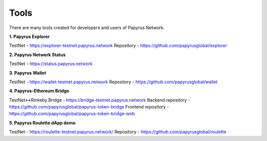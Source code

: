 Tools 
=====================

There are many tools created for developers and users of Papyrus Network.

**1. Papyrus Explorer**

TestNet - https://explorer-testnet.papyrus.network 
Repository - https://github.com/papyrusglobal/explorer

**2. Papyrus Network Status**

TestNet - https://status.papyrus.network 

**3. Papyrus Wallet**

TestNet - https://wallet-testnet.papyrus.network 
Repository - https://github.com/papyrusglobal/wallet

**4. Papyrus-Ethereum Bridge**

TestNet<->Rinkeby Bridge - https://bridge-testnet.papyrus.network 
Backend repository - https://github.com/papyrusglobal/papyrus-token-bridge
Frontend repository - https://github.com/papyrusglobal/papyrus-token-bridge-web

**5. Papyrus Roulette dApp demo**

TestNet - https://roulette-testnet.papyrus.network/ 
Repository - https://github.com/papyrusglobal/roulette
